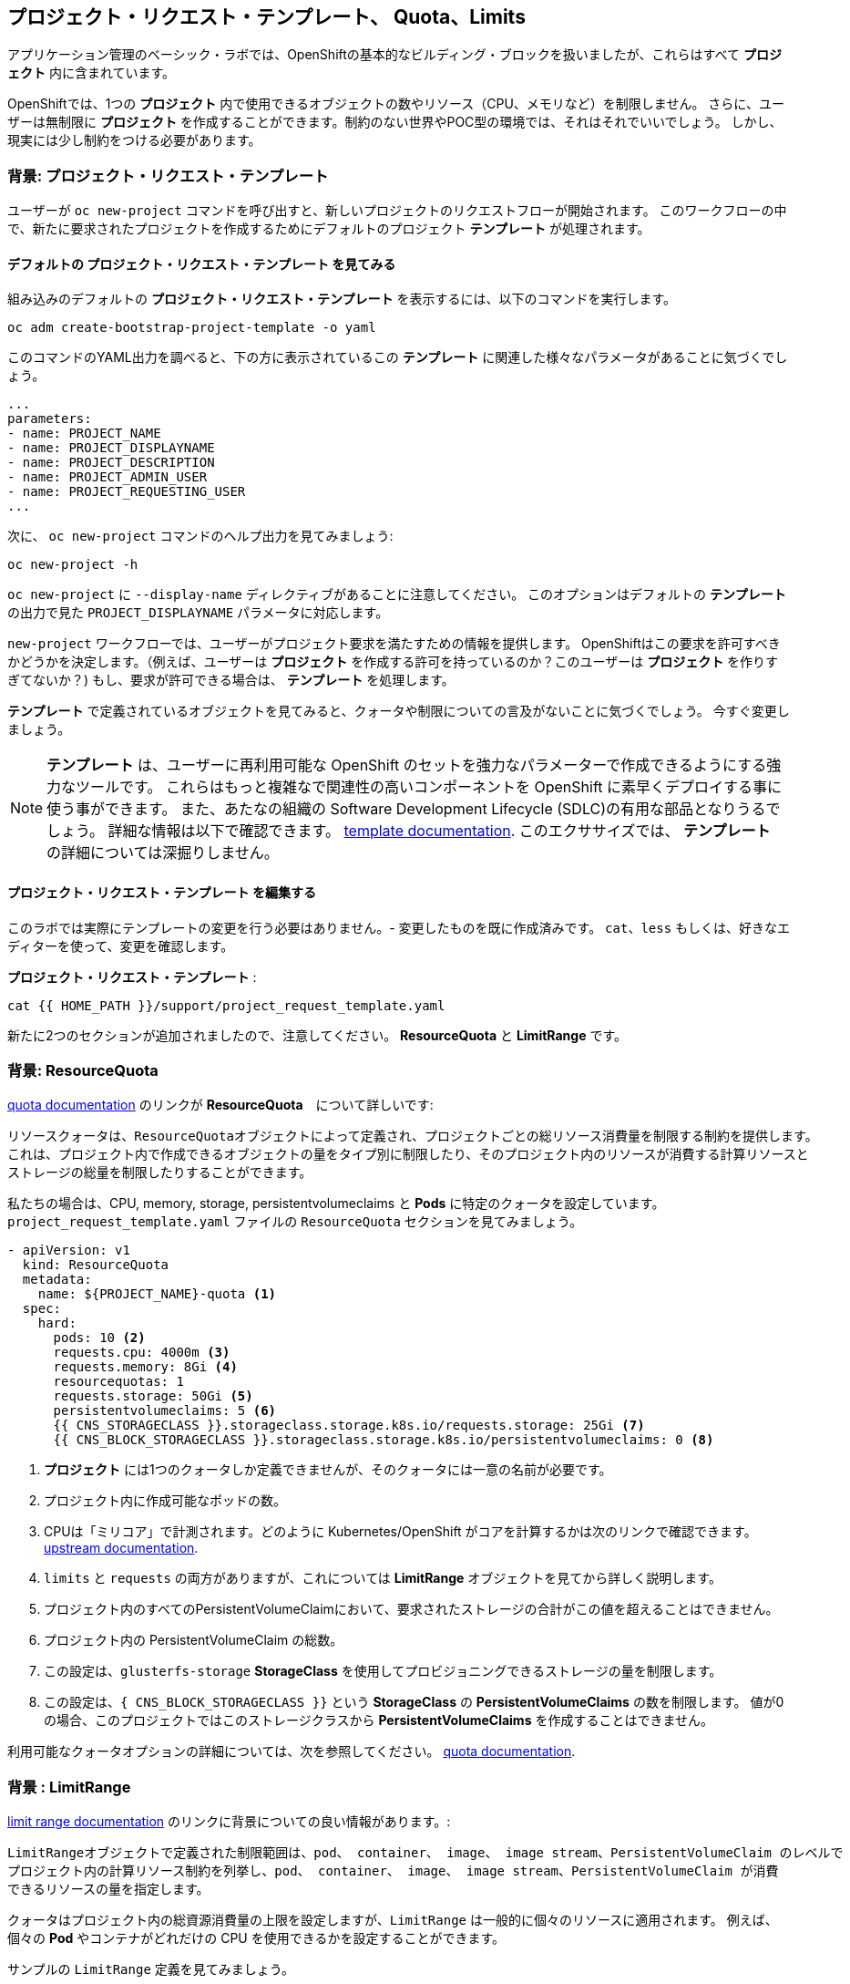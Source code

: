 ## プロジェクト・リクエスト・テンプレート、 Quota、Limits
アプリケーション管理のベーシック・ラボでは、OpenShiftの基本的なビルディング・ブロックを扱いましたが、これらはすべて *プロジェクト* 内に含まれています。

OpenShiftでは、1つの *プロジェクト* 内で使用できるオブジェクトの数やリソース（CPU、メモリなど）を制限しません。
さらに、ユーザーは無制限に *プロジェクト* を作成することができます。制約のない世界やPOC型の環境では、それはそれでいいでしょう。
しかし、現実には少し制約をつける必要があります。

### 背景: プロジェクト・リクエスト・テンプレート
ユーザーが `oc new-project` コマンドを呼び出すと、新しいプロジェクトのリクエストフローが開始されます。
このワークフローの中で、新たに要求されたプロジェクトを作成するためにデフォルトのプロジェクト *テンプレート* が処理されます。

#### デフォルトの プロジェクト・リクエスト・テンプレート を見てみる

組み込みのデフォルトの *プロジェクト・リクエスト・テンプレート* を表示するには、以下のコマンドを実行します。

[source,bash,role="execute"]
----
oc adm create-bootstrap-project-template -o yaml
----

このコマンドのYAML出力を調べると、下の方に表示されているこの *テンプレート* に関連した様々なパラメータがあることに気づくでしょう。

[source,bash]
----
...
parameters:
- name: PROJECT_NAME
- name: PROJECT_DISPLAYNAME
- name: PROJECT_DESCRIPTION
- name: PROJECT_ADMIN_USER
- name: PROJECT_REQUESTING_USER
...
----


次に、 `oc new-project` コマンドのヘルプ出力を見てみましょう:

[source,bash,role="execute"]
----
oc new-project -h
----

`oc new-project` に `--display-name` ディレクティブがあることに注意してください。
このオプションはデフォルトの *テンプレート* の出力で見た `PROJECT_DISPLAYNAME` パラメータに対応します。

`new-project` ワークフローでは、ユーザーがプロジェクト要求を満たすための情報を提供します。
OpenShiftはこの要求を許可すべきかどうかを決定します。（例えば、ユーザーは *プロジェクト* を作成する許可を持っているのか？このユーザーは *プロジェクト* を作りすぎてないか？)
もし、要求が許可できる場合は、 *テンプレート* を処理します。　

*テンプレート* で定義されているオブジェクトを見てみると、クォータや制限についての言及がないことに気づくでしょう。
今すぐ変更しましょう。

NOTE: *テンプレート* は、ユーザーに再利用可能な OpenShift のセットを強力なパラメーターで作成できるようにする強力なツールです。
これらはもっと複雑なで関連性の高いコンポーネントを OpenShift に素早くデプロイする事に使う事ができます。
また、あたなの組織の Software Development Lifecycle (SDLC)の有用な部品となりうるでしょう。
詳細な情報は以下で確認できます。
// FIXME: Need 4.0 template doc link here
link:https://docs.openshift.com/container-platform/3.11/dev_guide/templates.html[template
documentation^]. このエクササイズでは、 *テンプレート* の詳細については深掘りしません。


#### プロジェクト・リクエスト・テンプレート を編集する
このラボでは実際にテンプレートの変更を行う必要はありません。- 変更したものを既に作成済みです。
`cat`、`less` もしくは、好きなエディターを使って、変更を確認します。

*プロジェクト・リクエスト・テンプレート* :

[source,bash,role="execute"]
----
cat {{ HOME_PATH }}/support/project_request_template.yaml
----

新たに2つのセクションが追加されましたので、注意してください。 *ResourceQuota* と *LimitRange* です。

### 背景: ResourceQuota
// FIXME: 4.0 Doc Link Needed
link:https://docs.openshift.com/container-platform/3.11/admin_guide/quota.html[quota
documentation^] のリンクが *ResourceQuota*　について詳しいです:

----

リソースクォータは、ResourceQuotaオブジェクトによって定義され、プロジェクトごとの総リソース消費量を制限する制約を提供します。
これは、プロジェクト内で作成できるオブジェクトの量をタイプ別に制限したり、そのプロジェクト内のリソースが消費する計算リソースと
ストレージの総量を制限したりすることができます。

----

私たちの場合は、CPU, memory, storage, persistentvolumeclaims と *Pods* に特定のクォータを設定しています。
`project_request_template.yaml` ファイルの `ResourceQuota` セクションを見てみましょう。

[source,yaml]
----
- apiVersion: v1
  kind: ResourceQuota
  metadata:
    name: ${PROJECT_NAME}-quota <1>
  spec:
    hard:
      pods: 10 <2>
      requests.cpu: 4000m <3>
      requests.memory: 8Gi <4>
      resourcequotas: 1
      requests.storage: 50Gi <5>
      persistentvolumeclaims: 5 <6>
      {{ CNS_STORAGECLASS }}.storageclass.storage.k8s.io/requests.storage: 25Gi <7>
      {{ CNS_BLOCK_STORAGECLASS }}.storageclass.storage.k8s.io/persistentvolumeclaims: 0 <8>
----

<1> *プロジェクト* には1つのクォータしか定義できませんが、そのクォータには一意の名前が必要です。
<2> プロジェクト内に作成可能なポッドの数。
<3> CPUは「ミリコア」で計測されます。どのように Kubernetes/OpenShift がコアを計算するかは次のリンクで確認できます。
link:https://kubernetes.io/docs/concepts/configuration/manage-compute-resources-container/[upstream
documentation^].
<4> `limits` と `requests` の両方がありますが、これについては *LimitRange* オブジェクトを見てから詳しく説明します。
<5> プロジェクト内のすべてのPersistentVolumeClaimにおいて、要求されたストレージの合計がこの値を超えることはできません。
<6> プロジェクト内の PersistentVolumeClaim の総数。
<7> この設定は、`glusterfs-storage` *StorageClass* を使用してプロビジョニングできるストレージの量を制限します。
<8> この設定は、`{ CNS_BLOCK_STORAGECLASS }}` という **StorageClass** の **PersistentVolumeClaims** の数を制限します。
値が0の場合、このプロジェクトではこのストレージクラスから **PersistentVolumeClaims** を作成することはできません。

利用可能なクォータオプションの詳細については、次を参照してください。
// FIXME: 4.0 Doc Link Needed
link:https://docs.openshift.com/container-platform/3.11/admin_guide/quota.html[quota
documentation^].

### 背景 : LimitRange
// FIXME: 4.0 Doc Link Needed
link:https://docs.openshift.com/container-platform/3.11/admin_guide/limits.html[limit
range documentation^] のリンクに背景についての良い情報があります。:

----

LimitRangeオブジェクトで定義された制限範囲は、pod、 container、 image、 image stream、PersistentVolumeClaim のレベルで
プロジェクト内の計算リソース制約を列挙し、pod、 container、 image、 image stream、PersistentVolumeClaim が消費
できるリソースの量を指定します。

----

クォータはプロジェクト内の総資源消費量の上限を設定しますが、`LimitRange` は一般的に個々のリソースに適用されます。
例えば、個々の *Pod* やコンテナがどれだけの CPU を使用できるかを設定することができます。

サンプルの `LimitRange` 定義を見てみましょう。

`project_request_template.yaml` ファイル:

[source,yaml]
----
- apiVersion: v1
  kind: LimitRange
  metadata:
    name: ${PROJECT_NAME}-limits
    creationTimestamp: null
  spec:
    limits:
      -
        type: Container
        max: <1>
          cpu: 4000m
          memory: 1024Mi
        min: <2>
          cpu: 10m
          memory: 5Mi
        default: <3>
          cpu: 4000m
          memory: 1024Mi
        defaultRequest: <4>
          cpu: 100m
          memory: 512Mi
----

リクエストとデフォルトの制限値の違いは重要で、それについては次のリンク中で説明しています。
link:https://docs.openshift.com/container-platform/3.11/admin_guide/limits.html[limit
range documentation^]. 

一般的には:

<1> `max` は limits や requests に指定できる最高の値です。
<2> `min` は limits と requests に指定できる最低の値です。
<3> `default` は、何も指定されていない場合に、コンテナが消費できる最大量（制限）です。
<4> `defaultRequest` は何も指定されてない場合に、コンテナが消費する最小量です。

これらのトピックに加えて、 *Quality of Service Tiers* や *Limit* : *Request* の比率 のようなものがあります。
以下のリンク先にはさらに多くの情報があります。
link:https://docs.openshift.com/container-platform/3.11/dev_guide/compute_resources.html[compute
resources^] 

簡潔に言うと、OpenShiftにはサービス品質とリソース管理の複雑で強力なシステムが存在します。
クラスタで実行されるワークロードの種類を理解することは、これらすべての設定に賢明な値を設定するために重要です。

これらの例で提供している設定は、一般的に以下ようにプロジェクトを制限しています。：

* 合計の CPU が4 core (`4000m`) のクォータで
** 個々のコンテナーは、
*** 4 core かそれ未満を使わないといけない
*** 10 milicore 未満の定義は持つ事ができない
*** 100 milicore のリクエストがデフォルト(もし指定されなければ)
*** 4 core までバーストが可能 (もし指定されなければ)
* 合計メモリが 8 Gibibyte (8192 Megabytes)で
** 個々のコンテナーは
*** 1 Gi かそれ未満の使用量でなければならない
*** 5 Mi 未満の定義は持つ事ができない
*** デフォルトで 512 Mi をリクエストする
*** 1024 Mi までバーストが可能
* 合計のストレージのクレームが、25 Gi かそれ未満
* 合計で 5 つの volume のクレームまで。
* 10 以下の *Pods*

クォータと組み合わせることで、ユーザーが OpenShift の様々なリソースを要求し、利用する方法について、プロジェクト間でも非常に細かいコントロールを作成することができます。

NOTE: Quota と Limits は、*プロジェクト* レベルで適用されることを覚えておいてください。
*ユーザー* は複数の *プロジェクト* にアクセスすることができますが、Quota と Limits は *ユーザー* には直接適用されません。
複数の *プロジェクト* に1つの Quota を適用したい場合は、次を見て下さい。
link:https://docs.openshift.com/container-platform/3.11/admin_guide/multiproject_quota.html[multi-project
quota^] documentation. これらの演習では、複数プロジェクトのクォータをカバーすることはありません。

### プロジェクト・リクエスト・テンプレート をインストールする。
この背景を踏まえて、実際に OpenShift にこの新しい *プロジェクト・リクエスト・テンプレート* を使用するように指示してみましょう。

#### Template を作成する
先ほど説明したように、 *テンプレート* はOpenShiftオブジェクトの別のタイプにすぎません。　
oc` コマンドは `create` 関数を提供し、YAML/JSON を入力として受け取り、提供されたオブジェクトを単純にインスタンス化します。

次に以下を実行します。:

[source,bash,role="execute"]
----
oc create -f {{ HOME_PATH }}/support/project_request_template.yaml -n openshift-config
----

これで、`openshift-config` *プロジェクト* 内に *テンプレート* オブジェクトが作成されます。
これで、`openshift-config` プロジェクト内の *テンプレート* が以下のように表示されるようになりました。:

[source,bash,role="execute"]
----
oc get template -n openshift-config
----

以下のようなものが表示されます。:

----
NAME              DESCRIPTION   PARAMETERS    OBJECTS
project-request                 5 (5 blank)   7
----

#### Setting the Default ProjectRequestTemplate
デフォルトの *projectRequestTemplate* はOpenShift API Serverの設定の一部です。
この設定は最終的に `openshift-apiserver` プロジェクト内の *ConfigMap* に格納されます。
API Serverの構成は、以下のコマンドで表示できます。:

[source,bash,role="execute"]
----
oc get cm config -n openshift-apiserver -o jsonpath --template="{.data.config\.yaml}" | jq
----

様々な *CustomResource* （CR）インスタンスを見て、定義したコンフィグレーションがクラスタに実装されていることを確認する OpenShift オペレーター があります。

言い換えれば、 オペレーターは最終的に *ConfigMap* の作成/変更を担当します。

jq`の出力を見ると、`projectRequestMessage`はありますが、`projectRequestTemplate`は定義されていません。

現在のところCRには何も指定されていないので、オペレータはクラスタを "標準(stock) "の設定で設定しています。

デフォルトのプロジェクトリクエストテンプレートの設定を追加するには、CRを作成する必要があります。 *CustomResource* は次のようになります。:

[source,yaml]
----
apiVersion: "config.openshift.io/v1"
kind: "Project"
metadata:
  name: "cluster"
  namespace: ""
spec:
  projectRequestMessage: ""
  projectRequestTemplate:
    name: "openshift-config/project-request"
----

*projectRequestTemplate* の名前が、以前に `openshift-config` プロジェクトで作成したテンプレートの名前と一致していることに注意してください。

次にこの *CustomResource* を作成します。
この *CR* が作成されると、OpenShiftのオペレータは *CR* に気付き、構成の変更を適用します。
この *CustomResource* を作成するには、次のコマンドを発行します。:

[source,bash,role="execute"]
----
oc apply -f {{ HOME_PATH }}/support/cr_project_request.yaml -n openshift-config
----

このコマンドを実行すると、OpenShift API Server の設定が運営者によって更新されます。
これは実装された構成を見ることで確認できます。:

[source,bash,role="execute"]
----
oc get cm config -n openshift-apiserver -o jsonpath --template="{.data.config\.yaml}" | jq
----

新しい *projectConfig* セクションに注目してください。:

[source,json]
----
...
  "kind": "OpenShiftAPIServerConfig",
  "projectConfig": {
    "projectRequestMessage": "",
    "projectRequestTemplate": "openshift-config/project-request"
  },
...
----

#### 新しいプロジェクトを作成する
新しいプロジェクトを作成する際に、 *Quota* と *LimitRange* が作成されているのがわかるはずです。
まず、`template-test`という新しいプロジェクトを作成します。:

[source,bash,role="execute"]
----
oc new-project template-test
----

そして、`describe`を使って、この *プロジェクトの* 詳細を見てください:

[source,bash,role="execute"]
----
oc describe project template-test
----

出力は以下のような感じになります:

----
Name:		template-test
Created:	7 seconds ago
Labels:		<none>
Annotations:	openshift.io/description=
		openshift.io/display-name=
		openshift.io/requester=system:admin
		openshift.io/sa.scc.mcs=s0:c10,c0
		openshift.io/sa.scc.supplemental-groups=1000090000/10000
		openshift.io/sa.scc.uid-range=1000090000/10000
Display Name:	<none>
Description:	<none>
Status:		Active
Node Selector:	<none>
Quota:
	Name:										template-test-quota
	Resource									Used	Hard
	--------									----	----
	persistentvolumeclaims								0	5
	pods										0	10
	requests.cpu									0	4
	requests.memory									0	8Gi
	requests.storage								0	50Gi
	resourcequotas									0	1
Resource limits:
	Name:		template-test-limits
	Type		Resource	Min	Max	Default	Limit	Limit/Request
	----		--------	---	---	---	-----	-------------
	Container	memory		5Mi	1Gi	1Gi	1Gi	-
	Container	cpu		10m	4	4	4	-

----

[NOTE]
====
Quota と Resource limits のセクションが表示されていない場合は、あなたが早すぎた可能性があります。
オペレータは必要なことをすべて実行するのに時間がかかることを覚えておいてください。
マスターが新しい設定を読み込む前にプロジェクトを作成した可能性があります。
先に `oc delete project template-test` を削除して、しばらくしてから再作成してください。
====

また、 *Quota* と *LimitRange* オブジェクトが作成されたことがわかります：

[source,bash,role="execute"]
----
oc get quota -n template-test
----

以下のようなものが見えるはずです:

----
NAME                  CREATED AT
template-test-quota   2019-03-30T14:26:43Z
----

そして:

[source,bash,role="execute"]
----
oc get limitrange -n template-test
----

以下のようなものが見えるはずです:

----
NAME                   CREATED AT
template-test-limits   2018-10-24T19:19:40Z
----

注意: `project-request` テンプレートが `openshift-config` プロジェクト内に作成されていることを確認してください。
テンプレートを作成せずに OpenShift API サーバー設定で定義すると、新規プロジェクトの作成に失敗します。

### クリーンナップ
必要であれば、アプリケーション管理の基礎ラボのアプリケーションをこの `template-test` プロジェクトの中にデプロイして、 *Quota* と *LimitRange* がどのように適用されているかを観察することができます。
その際には、 *DeploymentConfig* や *Pod* などの JSON/YAML 出力 (`oc get ... -o yaml`) を必ず見てください。

続ける前に、先ほど作成した *プロジェクト* を削除してください:

[source,bash,role="execute"]
----
oc delete project template-test
----

